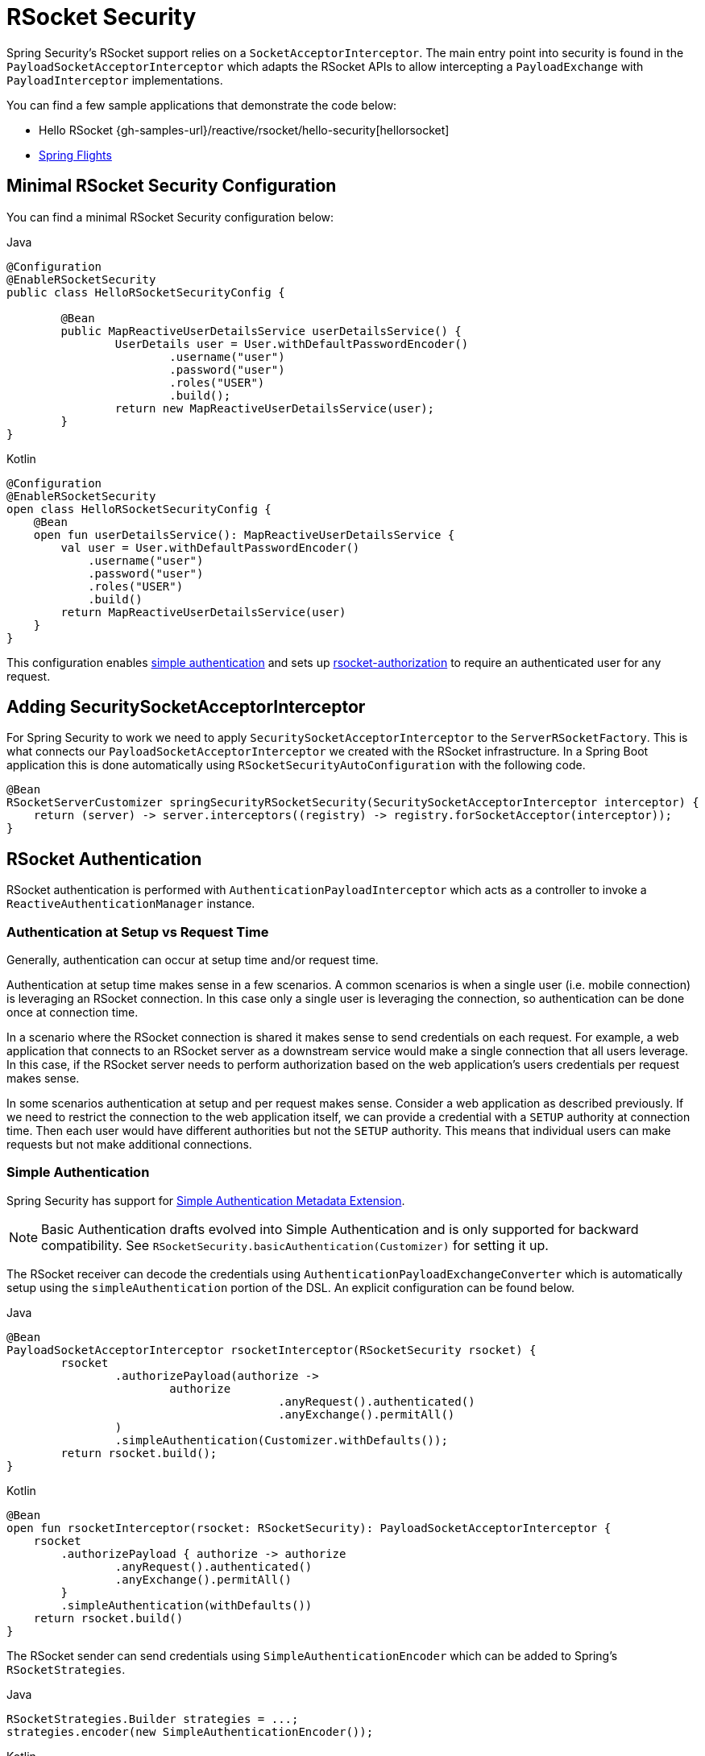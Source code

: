 [[rsocket]]
= RSocket Security

Spring Security's RSocket support relies on a `SocketAcceptorInterceptor`.
The main entry point into security is found in the `PayloadSocketAcceptorInterceptor` which adapts the RSocket APIs to allow intercepting a `PayloadExchange` with `PayloadInterceptor` implementations.

You can find a few sample applications that demonstrate the code below:

* Hello RSocket {gh-samples-url}/reactive/rsocket/hello-security[hellorsocket]
* https://github.com/rwinch/spring-flights/tree/security[Spring Flights]


== Minimal RSocket Security Configuration

You can find a minimal RSocket Security configuration below:

====
.Java
[source,java,role="primary"]
-----
@Configuration
@EnableRSocketSecurity
public class HelloRSocketSecurityConfig {

	@Bean
	public MapReactiveUserDetailsService userDetailsService() {
		UserDetails user = User.withDefaultPasswordEncoder()
			.username("user")
			.password("user")
			.roles("USER")
			.build();
		return new MapReactiveUserDetailsService(user);
	}
}
-----

.Kotlin
[source,kotlin,role="secondary"]
----
@Configuration
@EnableRSocketSecurity
open class HelloRSocketSecurityConfig {
    @Bean
    open fun userDetailsService(): MapReactiveUserDetailsService {
        val user = User.withDefaultPasswordEncoder()
            .username("user")
            .password("user")
            .roles("USER")
            .build()
        return MapReactiveUserDetailsService(user)
    }
}
----
====

This configuration enables <<rsocket-authentication-simple,simple authentication>> and sets up <<rsocket-authorization,rsocket-authorization>> to require an authenticated user for any request.

== Adding SecuritySocketAcceptorInterceptor

For Spring Security to work we need to apply `SecuritySocketAcceptorInterceptor` to the `ServerRSocketFactory`.
This is what connects our `PayloadSocketAcceptorInterceptor` we created with the RSocket infrastructure.
In a Spring Boot application this is done automatically using `RSocketSecurityAutoConfiguration` with the following code.

[source,java]
----
@Bean
RSocketServerCustomizer springSecurityRSocketSecurity(SecuritySocketAcceptorInterceptor interceptor) {
    return (server) -> server.interceptors((registry) -> registry.forSocketAcceptor(interceptor));
}
----

[[rsocket-authentication]]
== RSocket Authentication

RSocket authentication is performed with `AuthenticationPayloadInterceptor` which acts as a controller to invoke a `ReactiveAuthenticationManager` instance.

[[rsocket-authentication-setup-vs-request]]
=== Authentication at Setup vs Request Time

Generally, authentication can occur at setup time and/or request time.

Authentication at setup time makes sense in a few scenarios.
A common scenarios is when a single user (i.e. mobile connection) is leveraging an RSocket connection.
In this case only a single user is leveraging the connection, so authentication can be done once at connection time.

In a scenario where the RSocket connection is shared it makes sense to send credentials on each request.
For example, a web application that connects to an RSocket server as a downstream service would make a single connection that all users leverage.
In this case, if the RSocket server needs to perform authorization based on the web application's users credentials per request makes sense.

In some scenarios authentication at setup and per request makes sense.
Consider a web application as described previously.
If we need to restrict the connection to the web application itself, we can provide a credential with a `SETUP` authority at connection time.
Then each user would have different authorities but not the `SETUP` authority.
This means that individual users can make requests but not make additional connections.

[[rsocket-authentication-simple]]
=== Simple Authentication

Spring Security has support for https://github.com/rsocket/rsocket/blob/5920ed374d008abb712cb1fd7c9d91778b2f4a68/Extensions/Security/Simple.md[Simple Authentication Metadata Extension].

[NOTE]
====
Basic Authentication drafts evolved into Simple Authentication and is only supported for backward compatibility.
See `RSocketSecurity.basicAuthentication(Customizer)` for setting it up.
====

The RSocket receiver can decode the credentials using `AuthenticationPayloadExchangeConverter` which is automatically setup using the `simpleAuthentication` portion of the DSL.
An explicit configuration can be found below.

====
.Java
[source,java,role="primary"]
----
@Bean
PayloadSocketAcceptorInterceptor rsocketInterceptor(RSocketSecurity rsocket) {
	rsocket
		.authorizePayload(authorize ->
			authorize
					.anyRequest().authenticated()
					.anyExchange().permitAll()
		)
		.simpleAuthentication(Customizer.withDefaults());
	return rsocket.build();
}
----

.Kotlin
[source,kotlin,role="secondary"]
----
@Bean
open fun rsocketInterceptor(rsocket: RSocketSecurity): PayloadSocketAcceptorInterceptor {
    rsocket
        .authorizePayload { authorize -> authorize
                .anyRequest().authenticated()
                .anyExchange().permitAll()
        }
        .simpleAuthentication(withDefaults())
    return rsocket.build()
}
----
====

The RSocket sender can send credentials using `SimpleAuthenticationEncoder` which can be added to Spring's `RSocketStrategies`.

====
.Java
[source,java,role="primary"]
----
RSocketStrategies.Builder strategies = ...;
strategies.encoder(new SimpleAuthenticationEncoder());
----

.Kotlin
[source,kotlin,role="secondary"]
----
var strategies: RSocketStrategies.Builder = ...
strategies.encoder(SimpleAuthenticationEncoder())
----
====

It can then be used to send a username and password to the receiver in the setup:

====
.Java
[source,java,role="primary"]
----
MimeType authenticationMimeType =
	MimeTypeUtils.parseMimeType(WellKnownMimeType.MESSAGE_RSOCKET_AUTHENTICATION.getString());
UsernamePasswordMetadata credentials = new UsernamePasswordMetadata("user", "password");
Mono<RSocketRequester> requester = RSocketRequester.builder()
	.setupMetadata(credentials, authenticationMimeType)
	.rsocketStrategies(strategies.build())
	.connectTcp(host, port);
----

.Kotlin
[source,kotlin,role="secondary"]
----
val authenticationMimeType: MimeType =
    MimeTypeUtils.parseMimeType(WellKnownMimeType.MESSAGE_RSOCKET_AUTHENTICATION.string)
val credentials = UsernamePasswordMetadata("user", "password")
val requester: Mono<RSocketRequester> = RSocketRequester.builder()
    .setupMetadata(credentials, authenticationMimeType)
    .rsocketStrategies(strategies.build())
    .connectTcp(host, port)
----
====

Alternatively or additionally, a username and password can be sent in a request.

====
.Java
[source,java,role="primary"]
----
Mono<RSocketRequester> requester;
UsernamePasswordMetadata credentials = new UsernamePasswordMetadata("user", "password");

public Mono<AirportLocation> findRadar(String code) {
	return this.requester.flatMap(req ->
		req.route("find.radar.{code}", code)
			.metadata(credentials, authenticationMimeType)
			.retrieveMono(AirportLocation.class)
	);
}
----

.Kotlin
[source,kotlin,role="secondary"]
----
import org.springframework.messaging.rsocket.retrieveMono

// ...

var requester: Mono<RSocketRequester>? = null
var credentials = UsernamePasswordMetadata("user", "password")

open fun findRadar(code: String): Mono<AirportLocation> {
    return requester!!.flatMap { req ->
        req.route("find.radar.{code}", code)
            .metadata(credentials, authenticationMimeType)
            .retrieveMono<AirportLocation>()
    }
}
----
====

[[rsocket-authentication-jwt]]
=== JWT

Spring Security has support for https://github.com/rsocket/rsocket/blob/5920ed374d008abb712cb1fd7c9d91778b2f4a68/Extensions/Security/Bearer.md[Bearer Token Authentication Metadata Extension].
The support comes in the form of authenticating a JWT (determining the JWT is valid) and then using the JWT to make authorization decisions.

The RSocket receiver can decode the credentials using `BearerPayloadExchangeConverter` which is automatically setup using the `jwt` portion of the DSL.
An example configuration can be found below:

====
.Java
[source,java,role="primary"]
----
@Bean
PayloadSocketAcceptorInterceptor rsocketInterceptor(RSocketSecurity rsocket) {
	rsocket
		.authorizePayload(authorize ->
			authorize
				.anyRequest().authenticated()
				.anyExchange().permitAll()
		)
		.jwt(Customizer.withDefaults());
	return rsocket.build();
}
----

.Kotlin
[source,kotlin,role="secondary"]
----
@Bean
fun rsocketInterceptor(rsocket: RSocketSecurity): PayloadSocketAcceptorInterceptor {
    rsocket
        .authorizePayload { authorize -> authorize
            .anyRequest().authenticated()
            .anyExchange().permitAll()
        }
        .jwt(withDefaults())
    return rsocket.build()
}
----
====

The configuration above relies on the existence of a `ReactiveJwtDecoder` `@Bean` being present.
An example of creating one from the issuer can be found below:

====
.Java
[source,java,role="primary"]
----
@Bean
ReactiveJwtDecoder jwtDecoder() {
	return ReactiveJwtDecoders
		.fromIssuerLocation("https://example.com/auth/realms/demo");
}
----

.Kotlin
[source,kotlin,role="secondary"]
----
@Bean
fun jwtDecoder(): ReactiveJwtDecoder {
    return ReactiveJwtDecoders
        .fromIssuerLocation("https://example.com/auth/realms/demo")
}
----
====

The RSocket sender does not need to do anything special to send the token because the value is just a simple String.
For example, the token can be sent at setup time:

====
.Java
[source,java,role="primary"]
----
MimeType authenticationMimeType =
	MimeTypeUtils.parseMimeType(WellKnownMimeType.MESSAGE_RSOCKET_AUTHENTICATION.getString());
BearerTokenMetadata token = ...;
Mono<RSocketRequester> requester = RSocketRequester.builder()
	.setupMetadata(token, authenticationMimeType)
	.connectTcp(host, port);
----

.Kotlin
[source,kotlin,role="secondary"]
----
val authenticationMimeType: MimeType =
    MimeTypeUtils.parseMimeType(WellKnownMimeType.MESSAGE_RSOCKET_AUTHENTICATION.string)
val token: BearerTokenMetadata = ...

val requester = RSocketRequester.builder()
    .setupMetadata(token, authenticationMimeType)
    .connectTcp(host, port)
----
====

Alternatively or additionally, the token can be sent in a request.

====
.Java
[source,java,role="primary"]
----
MimeType authenticationMimeType =
	MimeTypeUtils.parseMimeType(WellKnownMimeType.MESSAGE_RSOCKET_AUTHENTICATION.getString());
Mono<RSocketRequester> requester;
BearerTokenMetadata token = ...;

public Mono<AirportLocation> findRadar(String code) {
	return this.requester.flatMap(req ->
		req.route("find.radar.{code}", code)
	        .metadata(token, authenticationMimeType)
			.retrieveMono(AirportLocation.class)
	);
}
----

.Kotlin
[source,kotlin,role="secondary"]
----
val authenticationMimeType: MimeType =
    MimeTypeUtils.parseMimeType(WellKnownMimeType.MESSAGE_RSOCKET_AUTHENTICATION.string)
var requester: Mono<RSocketRequester>? = null
val token: BearerTokenMetadata = ...

open fun findRadar(code: String): Mono<AirportLocation> {
    return this.requester!!.flatMap { req ->
        req.route("find.radar.{code}", code)
            .metadata(token, authenticationMimeType)
            .retrieveMono<AirportLocation>()
    }
}
----
====

[[rsocket-authorization]]
== RSocket Authorization

RSocket authorization is performed with `AuthorizationPayloadInterceptor` which acts as a controller to invoke a `ReactiveAuthorizationManager` instance.
The DSL can be used to setup authorization rules based upon the `PayloadExchange`.
An example configuration can be found below:

====
.Java
[source,java,role="primary"]
----
rsocket
	.authorizePayload(authz ->
		authz
			.setup().hasRole("SETUP") // <1>
			.route("fetch.profile.me").authenticated() // <2>
			.matcher(payloadExchange -> isMatch(payloadExchange)) // <3>
				.hasRole("CUSTOM")
			.route("fetch.profile.{username}") // <4>
				.access((authentication, context) -> checkFriends(authentication, context))
			.anyRequest().authenticated() // <5>
			.anyExchange().permitAll() // <6>
	);
----
.Kotlin
[source,kotlin,role="secondary"]
----
rsocket
    .authorizePayload { authz ->
        authz
            .setup().hasRole("SETUP") // <1>
            .route("fetch.profile.me").authenticated() // <2>
            .matcher { payloadExchange -> isMatch(payloadExchange) } // <3>
            .hasRole("CUSTOM")
            .route("fetch.profile.{username}") // <4>
            .access { authentication, context -> checkFriends(authentication, context) }
            .anyRequest().authenticated() // <5>
            .anyExchange().permitAll()
    } // <6>
----
====
<1> Setting up a connection requires the authority `ROLE_SETUP`
<2> If the route is `fetch.profile.me` authorization only requires the user be authenticated
<3> In this rule we setup a custom matcher where authorization requires the user to have the authority `ROLE_CUSTOM`
<4> This rule leverages custom authorization.
The matcher expresses a variable with the name `username` that is made available in the `context`.
A custom authorization rule is exposed in the `checkFriends` method.
<5> This rule ensures that request that does not already have a rule will require the user to be authenticated.
A request is where the metadata is included.
It would not include additional payloads.
<6> This rule ensures that any exchange that does not already have a rule is allowed for anyone.
In this example, it means that payloads that have no metadata have no authorization rules.

It is important to understand that authorization rules are performed in order.
Only the first authorization rule that matches will be invoked.

